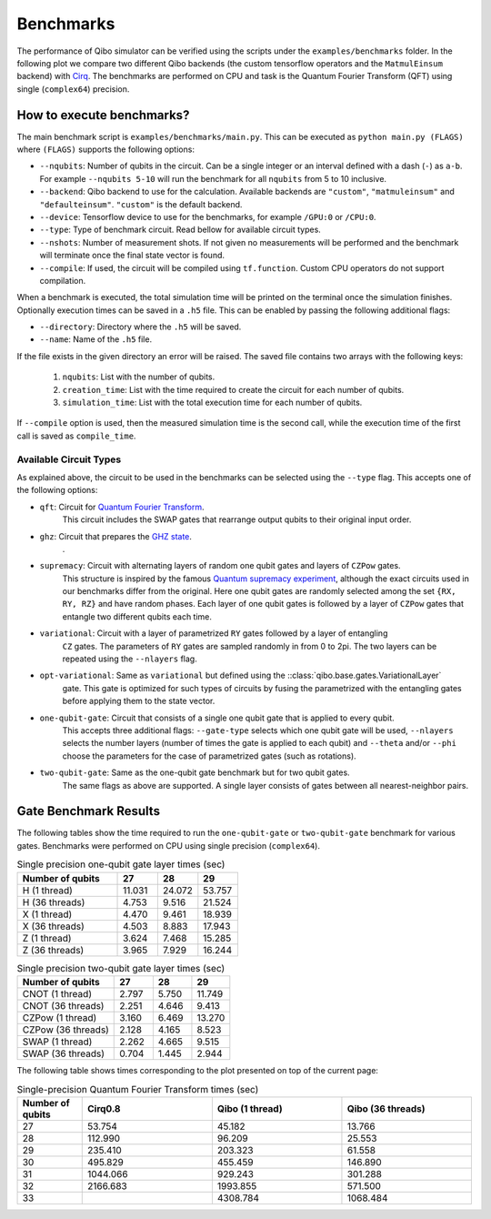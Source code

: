 Benchmarks
==========

.. |qft benchmark| image:: qft_benchmark.png
  :width: 800
  :alt: QFT Benchmark

The performance of Qibo simulator can be verified using the scripts under the
``examples/benchmarks`` folder. In the following plot we compare two different Qibo
backends (the custom tensorflow operators and the ``MatmulEinsum`` backend)
with `Cirq <https://github.com/quantumlib/cirq>`_. The benchmarks are performed
on CPU and task is the Quantum Fourier Transform (QFT) using single
(``complex64``) precision.

|qft benchmark|


How to execute benchmarks?
--------------------------

The main benchmark script is ``examples/benchmarks/main.py``. This can be
executed as ``python main.py (FLAGS)`` where ``(FLAGS)`` supports
the following options:

* ``--nqubits``: Number of qubits in the circuit. Can be a single integer or an interval defined with a dash (``-``) as ``a-b``. For example ``--nqubits 5-10`` will run the benchmark for all ``nqubits`` from 5 to 10 inclusive.

* ``--backend``: Qibo backend to use for the calculation. Available backends are ``"custom"``, ``"matmuleinsum"`` and ``"defaulteinsum"``. ``"custom"`` is the default backend.

* ``--device``: Tensorflow device to use for the benchmarks, for example ``/GPU:0`` or ``/CPU:0``.

* ``--type``: Type of benchmark circuit. Read bellow for available circuit types.

* ``--nshots``: Number of measurement shots. If not given no measurements will be performed and the benchmark will terminate once the final state vector is found.

* ``--compile``: If used, the circuit will be compiled using ``tf.function``. Custom CPU operators do not support compilation.

When a benchmark is executed, the total simulation time will be printed on the
terminal once the simulation finishes. Optionally execution times can be saved
in a ``.h5`` file. This can be enabled by passing the following additional flags:

* ``--directory``: Directory where the ``.h5`` will be saved.

* ``--name``: Name of the ``.h5`` file.

If the file exists in the given directory an error will be raised. The saved file
contains two arrays with the following keys:

  1. ``nqubits``: List with the number of qubits.
  2. ``creation_time``: List with the time required to create the circuit for each number of qubits.
  3. ``simulation_time``: List with the total execution time for each number of qubits.

If ``--compile`` option is used, then the measured simulation time is the second call,
while the execution time of the first call is saved as ``compile_time``.


Available Circuit Types
"""""""""""""""""""""""

As explained above, the circuit to be used in the benchmarks can be selected
using the ``--type`` flag. This accepts one of the following options:

* ``qft``: Circuit for `Quantum Fourier Transform <https://en.wikipedia.org/wiki/Quantum_Fourier_transform>`_.
    This circuit includes the SWAP gates that rearrange output qubits to their original input order.

* ``ghz``: Circuit that prepares the `GHZ state <https://en.wikipedia.org/wiki/Greenberger%E2%80%93Horne%E2%80%93Zeilinger_state>`_.
    .

* ``supremacy``: Circuit with alternating layers of random one qubit gates and layers of ``CZPow`` gates.
    This structure is inspired by the famous `Quantum supremacy experiment <https://www.nature.com/articles/s41586-019-1666-5>`_,
    although the exact circuits used in our benchmarks differ from the original.
    Here one qubit gates are randomly selected among the set ``{RX, RY, RZ}`` and have random phases.
    Each layer of one qubit gates is followed by a layer of ``CZPow`` gates that entangle two different qubits each time.

* ``variational``: Circuit with a layer of parametrized ``RY`` gates followed by a layer of entangling
    ``CZ`` gates. The parameters of ``RY`` gates are sampled randomly in from 0 to 2pi.
    The two layers can be repeated using the ``--nlayers`` flag.

* ``opt-variational``: Same as ``variational`` but defined using the ::class:`qibo.base.gates.VariationalLayer`
    gate. This gate is optimized for such types of circuits by fusing the parametrized with the entangling
    gates before applying them to the state vector.

* ``one-qubit-gate``: Circuit that consists of a single one qubit gate that is applied to every qubit.
    This accepts three additional flags: ``--gate-type`` selects which one qubit gate will be used,
    ``--nlayers`` selects the number layers (number of times the gate is applied to each qubit) and
    ``--theta`` and/or ``--phi`` choose the parameters for the case of parametrized gates (such as rotations).

* ``two-qubit-gate``: Same as the one-qubit gate benchmark but for two qubit gates.
    The same flags as above are supported. A single layer consists of gates between
    all nearest-neighbor pairs.


Gate Benchmark Results
----------------------

The following tables show the time required to run the ``one-qubit-gate`` or
``two-qubit-gate`` benchmark for various gates. Benchmarks were performed on
CPU using single precision (``complex64``).

.. list-table:: Single precision one-qubit gate layer times (sec)
   :widths: 50 20 20 20
   :header-rows: 1

   * - Number of qubits
     - 27
     - 28
     - 29
   * - H (1 thread)
     - 11.031
     - 24.072
     - 53.757
   * - H (36 threads)
     - 4.753
     - 9.516
     - 21.524
   * - X (1 thread)
     - 4.470
     - 9.461
     - 18.939
   * - X (36 threads)
     - 4.503
     - 8.883
     - 17.943
   * - Z (1 thread)
     - 3.624
     - 7.468
     - 15.285
   * - Z (36 threads)
     - 3.965
     - 7.929
     - 16.244


.. list-table:: Single precision two-qubit gate layer times (sec)
   :widths: 50 20 20 20
   :header-rows: 1

   * - Number of qubits
     - 27
     - 28
     - 29
   * - CNOT (1 thread)
     - 2.797
     - 5.750
     - 11.749
   * - CNOT (36 threads)
     - 2.251
     - 4.646
     - 9.413
   * - CZPow (1 thread)
     - 3.160
     - 6.469
     - 13.270
   * - CZPow (36 threads)
     - 2.128
     - 4.165
     - 8.523
   * - SWAP (1 thread)
     - 2.262
     - 4.665
     - 9.515
   * - SWAP (36 threads)
     - 0.704
     - 1.445
     - 2.944


The following table shows times corresponding to the plot presented on top of
the current page:

.. list-table:: Single-precision Quantum Fourier Transform times (sec)
   :widths: 15 30 30 30
   :header-rows: 1

   * - Number of qubits
     - Cirq0.8
     - Qibo (1 thread)
     - Qibo (36 threads)
   * - 27
     - 53.754
     - 45.182
     - 13.766
   * - 28
     - 112.990
     - 96.209
     - 25.553
   * - 29
     - 235.410
     - 203.323
     - 61.558
   * - 30
     - 495.829
     - 455.459
     - 146.890
   * - 31
     - 1044.066
     - 929.243
     - 301.288
   * - 32
     - 2166.683
     - 1993.855
     - 571.500
   * - 33
     -
     - 4308.784
     - 1068.484
